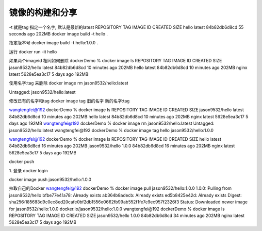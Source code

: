 镜像的构建和分享
====================

-t 就是tag 指定一个名字, 默认是最新的latest
REPOSITORY   TAG       IMAGE ID       CREATED          SIZE
hello        latest    84b82db6d8cd   55 seconds ago   202MB
docker image build -t hello .

指定版本号
docker image build -t hello:1.0.0 .

运行
docker run -it hello

如果两个imageid 相同如何删除
dockerDemo % docker image ls
REPOSITORY        TAG       IMAGE ID       CREATED          SIZE
jason9532/hello   latest    84b82db6d8cd   10 minutes ago   202MB
hello             latest    84b82db6d8cd   10 minutes ago   202MB
nginx             latest    5628e5ea3c17   5 days ago       192MB


使用名字:tag 来删除
docker image rm jason9532/hello:latest

Untagged: jason9532/hello:latest

修改已有的名字和tag
docker image tag 旧的名字 新的名字:tag

wangtengfei@192 dockerDemo % docker image ls
REPOSITORY        TAG       IMAGE ID       CREATED          SIZE
jason9532/hello   latest    84b82db6d8cd   10 minutes ago   202MB
hello             latest    84b82db6d8cd   10 minutes ago   202MB
nginx             latest    5628e5ea3c17   5 days ago       192MB
wangtengfei@192 dockerDemo % docker image rm jason9532/hello:latest
Untagged: jason9532/hello:latest
wangtengfei@192 dockerDemo % docker image tag hello jason9532/hello:1.0.0


wangtengfei@192 dockerDemo % docker image ls
REPOSITORY        TAG       IMAGE ID       CREATED          SIZE
hello             latest    84b82db6d8cd   16 minutes ago   202MB
jason9532/hello   1.0.0     84b82db6d8cd   16 minutes ago   202MB
nginx             latest    5628e5ea3c17   5 days ago       192MB

docker push

1. 登录
docker login

docker image push jason9532/hello:1.0.0

拉取自己的Docker
wangtengfei@192 dockerDemo % docker image pull jason9532/hello:1.0.0
1.0.0: Pulling from jason9532/hello
bfbe77e41a78: Already exists 
ab364b8adecb: Already exists 
ed5b8425e42d: Already exists 
Digest: sha256:185683d9c0ec8ed20cafe0bf2db1556e0662fb99ab552f1fe7e9ec957f2326f3
Status: Downloaded newer image for jason9532/hello:1.0.0
docker.io/jason9532/hello:1.0.0
wangtengfei@192 dockerDemo % docker image ls
REPOSITORY        TAG       IMAGE ID       CREATED          SIZE
jason9532/hello   1.0.0     84b82db6d8cd   34 minutes ago   202MB
nginx             latest    5628e5ea3c17   5 days ago       192MB